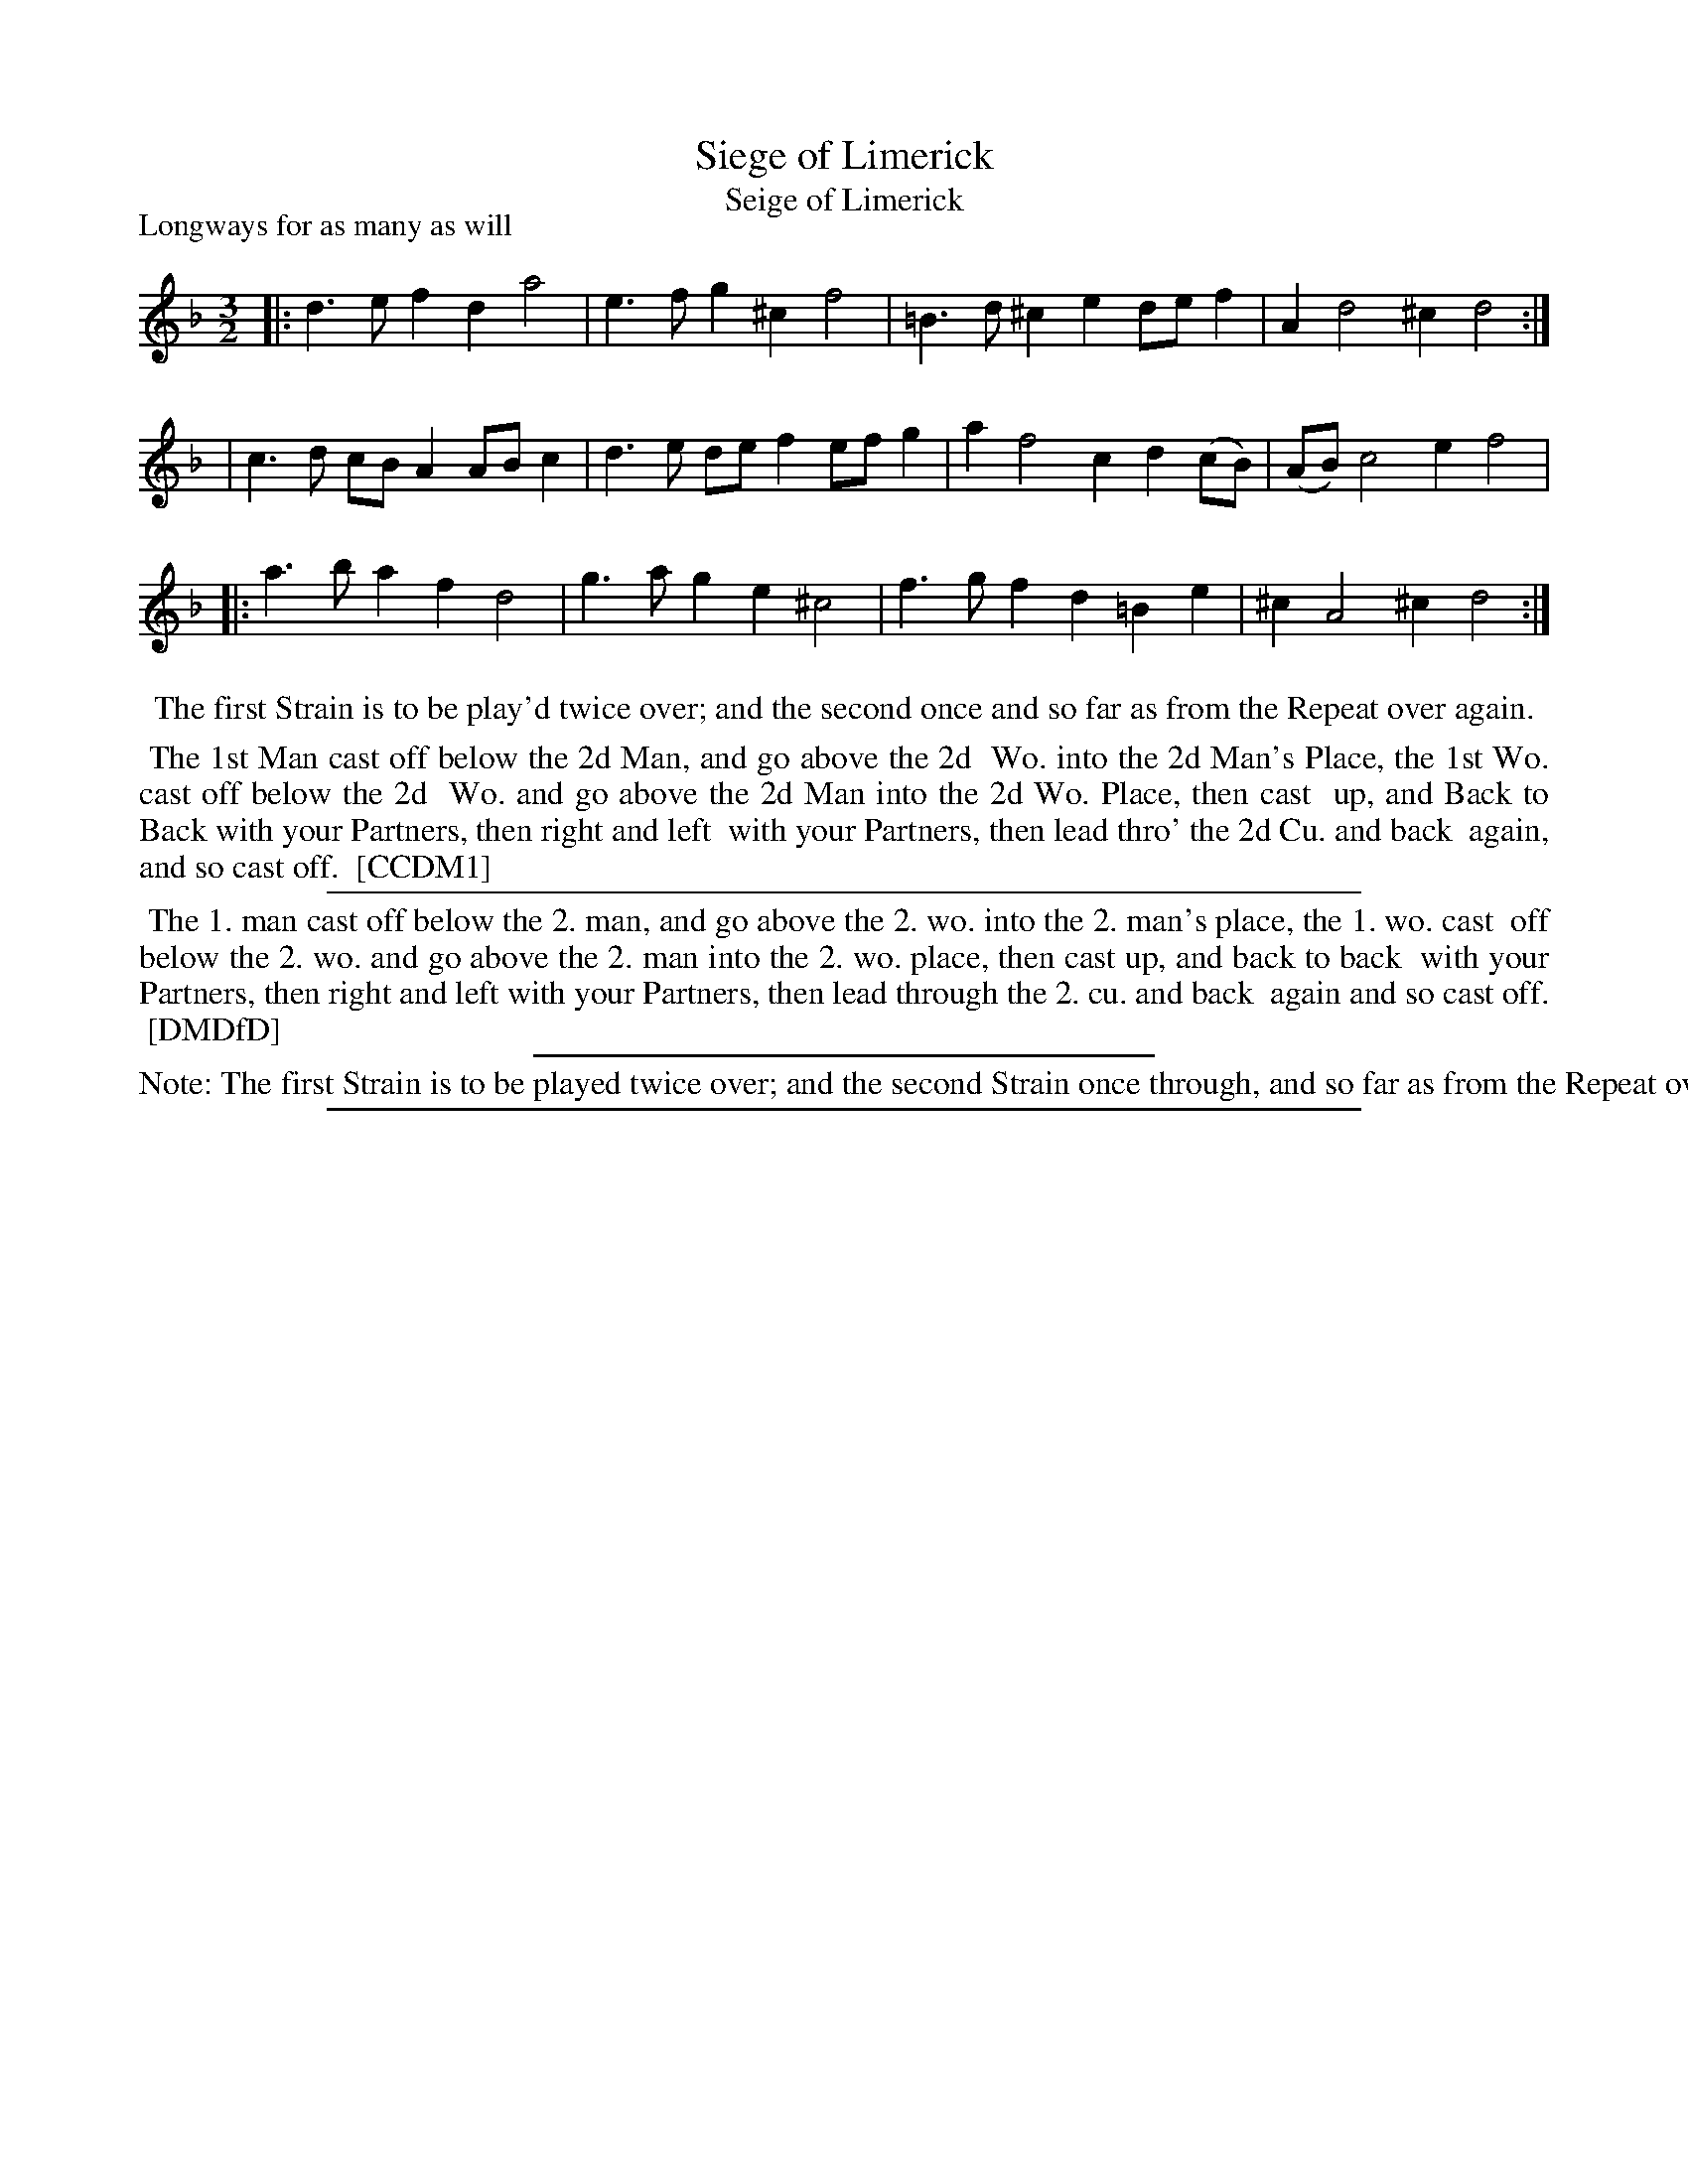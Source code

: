 X: 1
T: Siege of Limerick
T: Seige of Limerick
N: DMDfD mispells the word "Siege" in the title, but English spelling wasn't yet standardized in 1709.
P: Longways for as many as will
%R: minuet
B: "The Compleat Country Dancing-Master" printed by John Walsh, London ca. 1740
S: 6: CCDM1 http://imslp.org/wiki/The_Compleat_Country_Dancing-Master_(Various) V.1 p.57 #94
B: "The Dancing-Master: Containing Directions and Tunes for Dancing" printed by W. Pearson for John Walsh, London ca. 1709
S: 7: DMDfD http://digital.nls.uk/special-collections-of-printed-music/pageturner.cfm?id=89751228 p.173 "Q 3"
Z: 2013 John Chambers <jc:trillian.mit.edu>
N: Repeats added to match the dance instructions.
M: 3/2
L: 1/8
K: Dm
% - - - - - - - - - - - - - - - - - - - - - - - - -
|: d3e f2d2 a4 | e3f g2^c2 f4 | =B3d ^c2e2 def2 | A2 d4 ^c2 d4 :|
|  c3d cBA2 ABc2 | d3e def2 efg2 | a2 f4 c2 d2(cB) | (AB) c4 e2 f4 |
|: a3b a2f2 d4 | g3a g2e2 ^c4 | f3g f2d2 =B2e2 | ^c2 A4 ^c2 d4 :|
% - - - - - - - - - - - - - - - - - - - - - - - - -
%%center The first Strain is to be play'd twice over; and the second once and so far as from the Repeat over again.
%%begintext align
%% The 1st Man cast off below the 2d Man, and go above the 2d
%% Wo. into the 2d Man's Place, the 1st Wo. cast off below the 2d
%% Wo. and go above the 2d Man into the 2d Wo. Place, then cast
%% up, and Back to Back with your Partners, then right and left
%% with your Partners, then lead thro' the 2d Cu. and back
%% again, and so cast off.
%% [CCDM1]
%%endtext
%%sep 1 1 500
% - - - - - - - - - - - - - - - - - - - - - - - - -
%%begintext align
%% The 1. man cast off below the 2. man, and go above the 2. wo. into the 2. man's place, the 1. wo. cast
%% off below the 2. wo. and go above the 2. man into the 2. wo. place, then cast up, and back to back
%% with your Partners, then right and left with your Partners, then lead through the 2. cu. and back
%% again and so cast off.
%% [DMDfD]
%%endtext
%%sep 1 1 300
%%text Note: The first Strain is to be played twice over; and the second Strain once through, and so far as from the Repeat over the Note again.
%%sep 1 8 500
